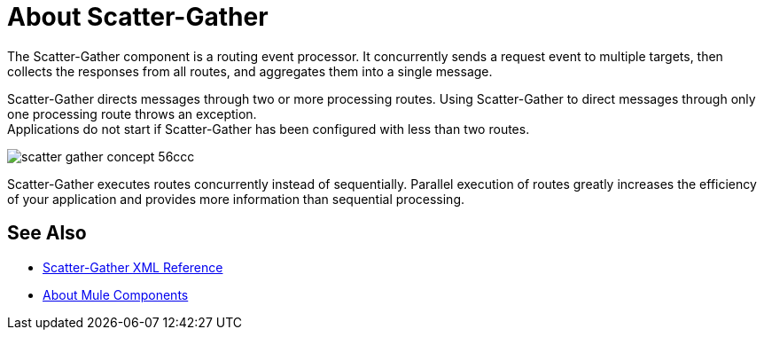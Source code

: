 = About Scatter-Gather

The Scatter-Gather component is a routing event processor. It concurrently sends a request event to multiple targets, then collects the responses from all routes, and aggregates them into a single message.

Scatter-Gather directs messages through two or more processing routes. Using Scatter-Gather to direct messages through only one processing route throws an exception. +
Applications do not start if Scatter-Gather has been configured with less than two routes.

image::scatter-gather-concept-56ccc.png[]

Scatter-Gather executes routes concurrently instead of sequentially. Parallel execution of routes greatly increases the efficiency of your application and provides more information than sequential processing.

== See Also

* link:/mule-user-guide/v/4.0/scatter-gather-xml-reference[Scatter-Gather XML Reference]
* link:/mule-user-guide/v/4.0/about-components[About Mule Components]
